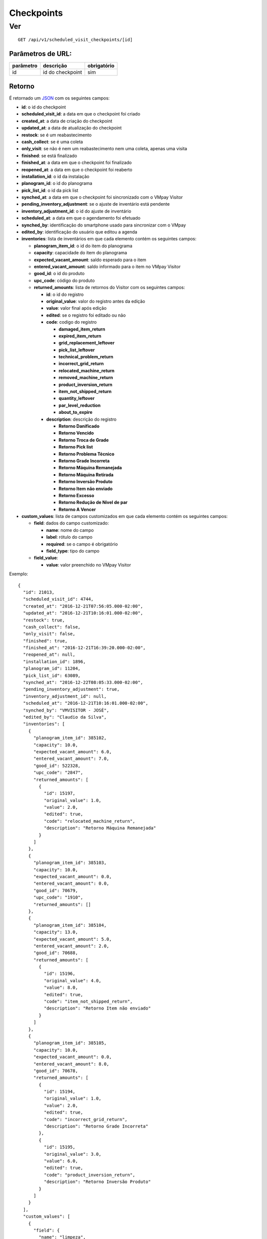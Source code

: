 ###########
Checkpoints
###########

Ver
===

::

  GET /api/v1/scheduled_visit_checkpoints/[id]

Parâmetros de URL:
------------------

==========  ================  ===========
parâmetro   descrição         obrigatório
==========  ================  ===========
id          id do checkpoint  sim
==========  ================  ===========

Retorno
-------

É retornado um `JSON <https://en.wikipedia.org/wiki/JSON>`_ com os seguintes
campos:

* **id**: o id do checkpoint

* **scheduled_visit_id**: a data em que o checkpoint foi criado

* **created_at**: a data de criação do checkpoint

* **updated_at**: a data de atualização do checkpoint

* **restock**: se é um reabastecimento

* **cash_collect**: se é uma coleta

* **only_visit**: se não é nem um reabastecimento nem uma coleta, apenas uma visita

* **finished**: se está finalizado

* **finished_at**: a data em que o checkpoint foi finalizado

* **reopened_at**: a data em que o checkpoint foi reaberto

* **installation_id**: o id da instalação

* **planogram_id**: o id do planograma

* **pick_list_id**: o id da pick list

* **synched_at**: a data em que o checkpoint foi sincronizado com o VMpay
  Visitor

* **pending_inventory_adjustment**: se o ajuste de inventário está pendente

* **inventory_adjustment_id**: o id do ajuste de inventário

* **scheduled_at**: a data em que o agendamento foi efetuado

* **synched_by**: identificação do smartphone usado para sincronizar com o VMpay

* **edited_by**: identificação do usuário que editou a agenda

* **inventories**: lista de inventários em que cada elemento contém os seguintes
  campos:

  - **planogram_item_id**: o id do item do planograma

  - **capacity**: capacidade do item do planograma

  - **expected_vacant_amount**: saldo esperado para o item

  - **entered_vacant_amount**: saldo informado para o item no VMpay Visitor

  - **good_id**: o id do produto

  - **upc_code**: código do produto

  - **returned_amounts**: lista de retornos do Visitor com os seguintes campos:

    + **id**: o id do registro

    + **original_value**: valor do registro antes da edição

    + **value**: valor final após edição

    + **edited**: se o registro foi editado ou não

    + **code**: codigo do registro

      * **damaged_item_return**
      * **expired_item_return**
      * **grid_replacement_leftover**
      * **pick_list_leftover**
      * **technical_problem_return**
      * **incorrect_grid_return**
      * **relocated_machine_return**
      * **removed_machine_return**
      * **product_inversion_return**
      * **item_not_shipped_return**
      * **quantity_leftover**
      * **par_level_reduction**
      * **about_to_expire**

    + **description**: descrição do registro

      * **Retorno Danificado**
      * **Retorno Vencido**
      * **Retorno Troca de Grade**
      * **Retorno Pick list**
      * **Retorno Problema Técnico**
      * **Retorno Grade Incorreta**
      * **Retorno Máquina Remanejada**
      * **Retorno Máquina Retirada**
      * **Retorno Inversão Produto**
      * **Retorno Item não enviado**
      * **Retorno Excesso**
      * **Retorno Redução de Nível de par**
      * **Retorno A Vencer**

* **custom_values**: lista de campos customizados em que cada elemento contém os
  seguintes campos:

  - **field**: dados do campo customizado:

    + **name**: nome do campo

    + **label**: rótulo do campo

    + **required**: se o campo é obrigatório

    + **field_type**: tipo do campo

  - **field_value**:

    + **value**: valor preenchido no VMpay Visitor

Exemplo:

::

  {
    "id": 21013,
    "scheduled_visit_id": 4744,
    "created_at": "2016-12-21T07:56:05.000-02:00",
    "updated_at": "2016-12-21T10:16:01.000-02:00",
    "restock": true,
    "cash_collect": false,
    "only_visit": false,
    "finished": true,
    "finished_at": "2016-12-21T16:39:20.000-02:00",
    "reopened_at": null,
    "installation_id": 1896,
    "planogram_id": 11204,
    "pick_list_id": 63089,
    "synched_at": "2016-12-22T08:05:33.000-02:00",
    "pending_inventory_adjustment": true,
    "inventory_adjustment_id": null,
    "scheduled_at": "2016-12-21T10:16:01.000-02:00",
    "synched_by": "VMVISITOR - JOSÉ",
    "edited_by": "Claudio da Silva",
    "inventories": [
      {
        "planogram_item_id": 385102,
        "capacity": 10.0,
        "expected_vacant_amount": 6.0,
        "entered_vacant_amount": 7.0,
        "good_id": 522328,
        "upc_code": "2847",
        "returned_amounts": [
          {
            "id": 15197,
            "original_value": 1.0,
            "value": 2.0,
            "edited": true,
            "code": "relocated_machine_return",
            "description": "Retorno Máquina Remanejada"
          }
        ]
      },
      {
        "planogram_item_id": 385103,
        "capacity": 10.0,
        "expected_vacant_amount": 0.0,
        "entered_vacant_amount": 0.0,
        "good_id": 70679,
        "upc_code": "1910",
        "returned_amounts": []
      },
      {
        "planogram_item_id": 385104,
        "capacity": 13.0,
        "expected_vacant_amount": 5.0,
        "entered_vacant_amount": 2.0,
        "good_id": 70688,
        "returned_amounts": [
          {
            "id": 15196,
            "original_value": 4.0,
            "value": 8.0,
            "edited": true,
            "code": "item_not_shipped_return",
            "description": "Retorno Item não enviado"
          }
        ]
      },
      {
        "planogram_item_id": 385105,
        "capacity": 10.0,
        "expected_vacant_amount": 0.0,
        "entered_vacant_amount": 8.0,
        "good_id": 70678,
        "returned_amounts": [
          {
            "id": 15194,
            "original_value": 1.0,
            "value": 2.0,
            "edited": true,
            "code": "incorrect_grid_return",
            "description": "Retorno Grade Incorreta"
          },
          {
            "id": 15195,
            "original_value": 3.0,
            "value": 6.0,
            "edited": true,
            "code": "product_inversion_return",
            "description": "Retorno Inversão Produto"
          }
        ]
      }
    ],
    "custom_values": [
      {
        "field": {
          "name": "limpeza",
          "label": "Limpeza?",
          "field_type": "boolean",
          "required": true
        },
        "field_value": {
          "value": true
        }
      },
      {
        "field": {
          "name": "malote",
          "label": "Malote",
          "field_type": "string",
          "required": true
        },
        "field_value": {
          "value": "123"
        }
      }
    ]
  }
